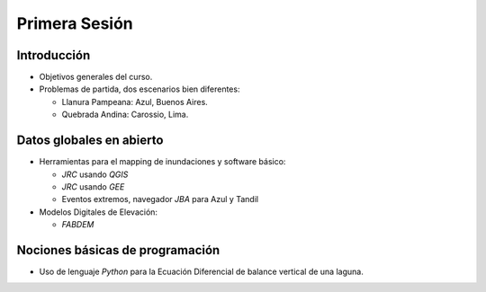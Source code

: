 
Primera Sesión
==============

Introducción
------------

* Objetivos generales del curso.

* Problemas de partida, dos escenarios bien diferentes: 

  * Llanura Pampeana: Azul, Buenos Aires. 
  * Quebrada Andina: Carossio, Lima.

Datos globales en abierto
-------------------------

* Herramientas para el mapping de inundaciones y software básico: 

  * *JRC* usando *QGIS*
  * *JRC* usando *GEE*
  * Eventos extremos, navegador *JBA* para Azul y Tandil

* Modelos Digitales de Elevación:

  * *FABDEM*

Nociones básicas de programación
--------------------------------

* Uso de lenguaje *Python* para la Ecuación Diferencial de balance vertical de una laguna.

